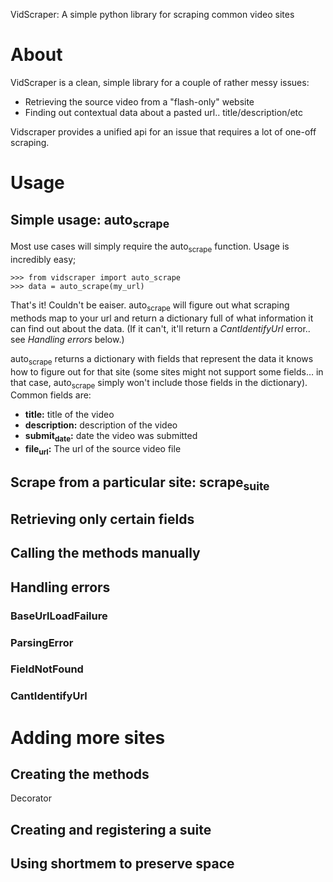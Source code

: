 VidScraper: A simple python library for scraping common video sites

* About

VidScraper is a clean, simple library for a couple of rather messy
issues:
 - Retrieving the source video from a "flash-only" website
 - Finding out contextual data about a pasted url.. title/description/etc

Vidscraper provides a unified api for an issue that requires a lot of
one-off scraping.

* Usage

** Simple usage: auto_scrape

Most use cases will simply require the auto_scrape function.  Usage is
incredibly easy;

: >>> from vidscraper import auto_scrape
: >>> data = auto_scrape(my_url)

That's it!  Couldn't be eaiser.  auto_scrape will figure out what
scraping methods map to your url and return a dictionary full of what
information it can find out about the data.  (If it can't, it'll
return a [[CantIdentifyUrl]] error.. see [[Handling errors]] below.)

auto_scrape returns a dictionary with fields that represent the data
it knows how to figure out for that site (some sites might not support
some fields... in that case, auto_scrape simply won't include those
fields in the dictionary).  Common fields are:
 - *title:* title of the video
 - *description:* description of the video
 - *submit_date:* date the video was submitted
 - *file_url:* The url of the source video file

** Scrape from a particular site: scrape_suite

** Retrieving only certain fields

** Calling the methods manually

** Handling errors

*** BaseUrlLoadFailure
*** ParsingError
*** FieldNotFound
*** CantIdentifyUrl

* Adding more sites

** Creating the methods

Decorator

** Creating and registering a suite

** Using shortmem to preserve space

